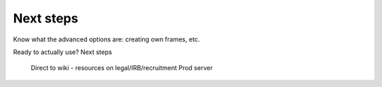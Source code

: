 ##################################
Next steps
##################################

Know what the advanced options are: creating own frames, etc.

Ready to actually use? Next steps

    Direct to wiki - resources on legal/IRB/recruitment
    Prod server

